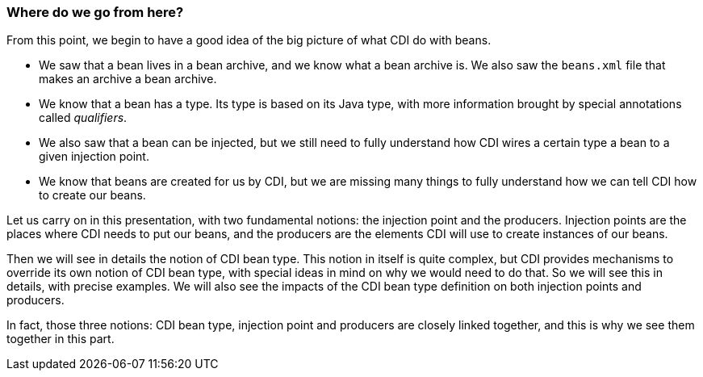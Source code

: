 === Where do we go from here?

From this point, we begin to have a good idea of the big picture of what CDI do with beans.

* We saw that a bean lives in a bean archive, and we know what a bean archive is. We also saw the `beans.xml` file that makes an archive a bean archive.
* We know that a bean has a type. Its type is based on its Java type, with more information brought by special annotations called _qualifiers_.
* We also saw that a bean can be injected, but we still need to fully understand how CDI wires a certain type a bean to a given injection point.
* We know that beans are created for us by CDI, but we are missing many things to fully understand how we can tell CDI how to create our beans.

Let us carry on in this presentation, with two fundamental notions: the injection point and the producers. Injection points are the places where CDI needs to put our beans, and the producers are the elements CDI will use to create instances of our beans.

Then we will see in details the notion of CDI bean type. This notion in itself is quite complex, but CDI provides mechanisms to override its own notion of CDI bean type, with special ideas in mind on why we would need to do that. So we will see this in details, with precise examples. We will also see the impacts of the CDI bean type definition on both injection points and producers.

In fact, those three notions: CDI bean type, injection point and producers are closely linked together, and this is why we see them together in this part.